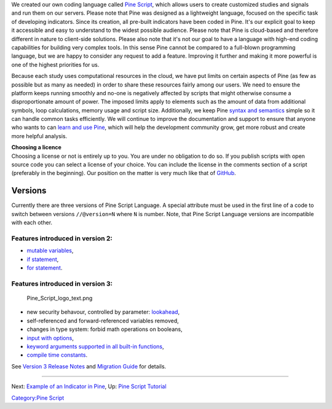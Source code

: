 We created our own coding language called `Pine
Script <https://blog.tradingview.com/en/tradingview-s-pine-script-introduction-203/>`__,
which allows users to create customized studies and signals and run them
on our servers. Please note that Pine was designed as a lightweight
language, focused on the specific task of developing indicators. Since
its creation, all pre-built indicators have been coded in Pine. It's our
explicit goal to keep it accessible and easy to understand to the widest
possible audience. Please note that Pine is cloud-based and therefore
different in nature to client-side solutions. Please also note that it's
not our goal to have a language with high-end coding capabilities for
building very complex tools. In this sense Pine cannot be compared to a
full-blown programming language, but we are happy to consider any
request to add a feature. Improving it further and making it more
powerful is one of the highest priorities for us.

Because each study uses computational resources in the cloud, we have
put limits on certain aspects of Pine (as few as possible but as many as
needed) in order to share these resources fairly among our users. We
need to ensure the platform keeps running smoothly and no-one is
negatively affected by scripts that might otherwise consume a
disproportionate amount of power. The imposed limits apply to elements
such as the amount of data from additional symbols, loop calculations,
memory usage and script size. Additionally, we keep Pine `syntax and
semantics <https://www.tradingview.com/study-script-reference/>`__
simple so it can handle common tasks efficiently. We will continue to
improve the documentation and support to ensure that anyone who wants to
can `learn and use Pine <Pine_Script_Tutorial>`__, which will help the
development community grow, get more robust and create more helpful
analysis.

| **Choosing a licence**
| Choosing a license or not is entirely up to you. You are under no
  obligation to do so. If you publish scripts with open source code you
  can select a license of your choice. You can include the license in
  the comments section of a script (preferably in the beginning). Our
  position on the matter is very much like that of
  `GitHub <https://help.github.com/articles/licensing-a-repository/>`__.

Versions
--------

Currently there are three versions of Pine Script Language. A special
attribute must be used in the first line of a code to switch between
versions ``//@version=N`` where ``N`` is number. Note, that Pine Script
Language versions are incompatible with each other.

Features introduced in version 2:
~~~~~~~~~~~~~~~~~~~~~~~~~~~~~~~~~

-  `mutable
   variables <Expressions,_Declarations_and_Statements#Variable_Assignment>`__,
-  `if
   statement <Expressions,_Declarations_and_Statements#.E2.80.98if.E2.80.99_statement>`__,
-  `for
   statement <Expressions,_Declarations_and_Statements#.E2.80.98for.E2.80.99_statement>`__.

Features introduced in version 3:
~~~~~~~~~~~~~~~~~~~~~~~~~~~~~~~~~

.. figure:: Pine_Script_logo_text.png
   :alt: Pine_Script_logo_text.png

   Pine\_Script\_logo\_text.png

-  new security behavour, controlled by parameter:
   `lookahead <Context_Switching,_The_‘security’_Function#Barmerge:_gaps_and_lookahead>`__,
-  self-referenced and forward-referenced variables removed,
-  changes in type system: forbid math operations on booleans,
-  `input with
   options <https://blog.tradingview.com/en/several-new-features-added-pine-scripting-language-3933/>`__,
-  `keyword arguments supported in all built-in
   functions <https://blog.tradingview.com/en/kwargs-syntax-now-covers-built-functions-3914/>`__,
-  `compile time
   constants <https://blog.tradingview.com/en/possibilities-compile-time-constants-4127/>`__.

See `Version 3 Release
Notes <Pine_Script:_Release_Notes#Pine_Version_3>`__ and `Migration
Guide <Pine_Version_3_Migration_Guide>`__ for details.

--------------

Next: `Example of an Indicator in
Pine <Example_of_an_Indicator_in_Pine>`__, Up: `Pine Script
Tutorial <Pine_Script_Tutorial>`__

`Category:Pine Script <Category:Pine_Script>`__

